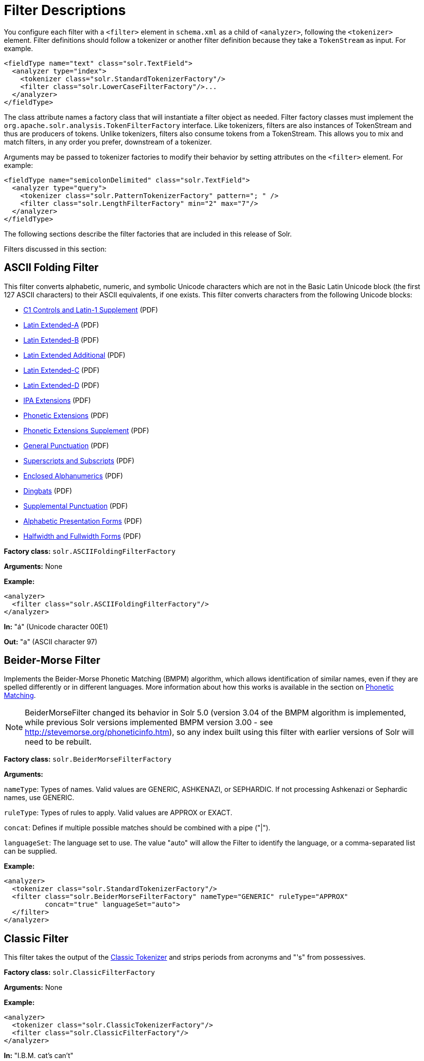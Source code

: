 = Filter Descriptions
:page-description: Detailed information on available content filters.
:page-permalink: Filter-Descriptions.html
:page-toc: true
:page-shortname: filter-descriptions


You configure each filter with a `<filter>` element in `schema.xml` as a child of `<analyzer>`, following the `<tokenizer>` element. Filter definitions should follow a tokenizer or another filter definition because they take a `TokenStream` as input. For example.

[source,xml]
<fieldType name="text" class="solr.TextField">
  <analyzer type="index">
    <tokenizer class="solr.StandardTokenizerFactory"/>
    <filter class="solr.LowerCaseFilterFactory"/>...
  </analyzer>
</fieldType>

The class attribute names a factory class that will instantiate a filter object as needed. Filter factory classes must implement the `org.apache.solr.analysis.TokenFilterFactory` interface. Like tokenizers, filters are also instances of TokenStream and thus are producers of tokens. Unlike tokenizers, filters also consume tokens from a TokenStream. This allows you to mix and match filters, in any order you prefer, downstream of a tokenizer.

Arguments may be passed to tokenizer factories to modify their behavior by setting attributes on the `<filter>` element. For example:

[source,xml]
<fieldType name="semicolonDelimited" class="solr.TextField">
  <analyzer type="query">
    <tokenizer class="solr.PatternTokenizerFactory" pattern="; " />
    <filter class="solr.LengthFilterFactory" min="2" max="7"/>
  </analyzer>
</fieldType>

The following sections describe the filter factories that are included in this release of Solr.

Filters discussed in this section:

toc::[]

== ASCII Folding Filter

This filter converts alphabetic, numeric, and symbolic Unicode characters which are not in the Basic Latin Unicode block (the first 127 ASCII characters) to their ASCII equivalents, if one exists. This filter converts characters from the following Unicode blocks:

* http://www.unicode.org/charts/PDF/U0080.pdf[C1 Controls and Latin-1 Supplement] (PDF)
* http://www.unicode.org/charts/PDF/U0100.pdf[Latin Extended-A] (PDF)
* http://www.unicode.org/charts/PDF/U0180.pdf[Latin Extended-B] (PDF)
* http://www.unicode.org/charts/PDF/U1E00.pdf[Latin Extended Additional] (PDF)
* http://www.unicode.org/charts/PDF/U2C60.pdf[Latin Extended-C] (PDF)
* http://www.unicode.org/charts/PDF/UA720.pdf[Latin Extended-D] (PDF)
* http://www.unicode.org/charts/PDF/U0250.pdf[IPA Extensions] (PDF)
* http://www.unicode.org/charts/PDF/U1D00.pdf[Phonetic Extensions] (PDF)
* http://www.unicode.org/charts/PDF/U1D80.pdf[Phonetic Extensions Supplement] (PDF)
* http://www.unicode.org/charts/PDF/U2000.pdf[General Punctuation] (PDF)
* http://www.unicode.org/charts/PDF/U2070.pdf[Superscripts and Subscripts] (PDF)
* http://www.unicode.org/charts/PDF/U2460.pdf[Enclosed Alphanumerics] (PDF)
* http://www.unicode.org/charts/PDF/U2700.pdf[Dingbats] (PDF)
* http://www.unicode.org/charts/PDF/U2E00.pdf[Supplemental Punctuation] (PDF)
* http://www.unicode.org/charts/PDF/UFB00.pdf[Alphabetic Presentation Forms] (PDF)
* http://www.unicode.org/charts/PDF/UFF00.pdf[Halfwidth and Fullwidth Forms] (PDF)

*Factory class:* `solr.ASCIIFoldingFilterFactory`

*Arguments:* None

*Example:*

[source,xml]
<analyzer>
  <filter class="solr.ASCIIFoldingFilterFactory"/>
</analyzer>

*In:* "á" (Unicode character 00E1)

*Out:* "a" (ASCII character 97)

== Beider-Morse Filter

Implements the Beider-Morse Phonetic Matching (BMPM) algorithm, which allows identification of similar names, even if they are spelled differently or in different languages. More information about how this works is available in the section on <<Phonetic-Matching.adoc,Phonetic Matching>>.

NOTE: BeiderMorseFilter changed its behavior in Solr 5.0 (version 3.04 of the BMPM algorithm is implemented, while previous Solr versions implemented BMPM version 3.00 - see http://stevemorse.org/phoneticinfo.htm), so any index built using this filter with earlier versions of Solr will need to be rebuilt.

*Factory class:* `solr.BeiderMorseFilterFactory`

*Arguments:*

`nameType`: Types of names. Valid values are GENERIC, ASHKENAZI, or SEPHARDIC. If not processing Ashkenazi or Sephardic names, use GENERIC.

`ruleType`: Types of rules to apply. Valid values are APPROX or EXACT.

`concat`: Defines if multiple possible matches should be combined with a pipe ("|").

`languageSet`: The language set to use. The value "auto" will allow the Filter to identify the language, or a comma-separated list can be supplied.

*Example:*

[source,xml]
<analyzer>
  <tokenizer class="solr.StandardTokenizerFactory"/>
  <filter class="solr.BeiderMorseFilterFactory" nameType="GENERIC" ruleType="APPROX"
          concat="true" languageSet="auto">
  </filter>
</analyzer>

== Classic Filter

This filter takes the output of the link:Tokenizers.html#Tokenizers-ClassicTokenizer[Classic Tokenizer] and strips periods from acronyms and "'s" from possessives.

*Factory class:* `solr.ClassicFilterFactory`

*Arguments:* None

*Example:*

[source,xml]
<analyzer>
  <tokenizer class="solr.ClassicTokenizerFactory"/>
  <filter class="solr.ClassicFilterFactory"/>
</analyzer>

*In:* "I.B.M. cat's can't"

*Tokenizer to Filter:* "I.B.M", "cat's", "can't"

*Out:* "IBM", "cat", "can't"

== Common Grams Filter

This filter creates word shingles by combining common tokens such as stop words with regular tokens. This is useful for creating phrase queries containing common words, such as "the cat." Solr normally ignores stop words in queried phrases, so searching for "the cat" would return all matches for the word "cat."

*Factory class:* `solr.CommonGramsFilterFactory`

*Arguments:*

`words`: (a common word file in .txt format) Provide the name of a common word file, such as `stopwords.txt`.

`format`: (optional) If the stopwords list has been formatted for Snowball, you can specify `format="snowball"` so Solr can read the stopwords file.

`ignoreCase`: (boolean) If true, the filter ignores the case of words when comparing them to the common word file. The default is false.

*Example:*

[source,xml]
<analyzer>
  <tokenizer class="solr.StandardTokenizerFactory"/>
  <filter class="solr.CommonGramsFilterFactory" words="stopwords.txt" ignoreCase="true"/>
</analyzer>

*In:* "the Cat"

*Tokenizer to Filter:* "the", "Cat"

*Out:* "the_cat"

== Collation Key Filter

Collation allows sorting of text in a language-sensitive way. It is usually used for sorting, but can also be used with advanced searches. We've covered this in much more detail in the section on link:Language-Analysis.html#LanguageAnalysis-UnicodeCollation[Unicode Collation].

== Daitch-Mokotoff Soundex Filter

Implements the Daitch-Mokotoff Soundex algorithm, which allows identification of similar names, even if they are spelled differently. More information about how this works is available in the section on <<Phonetic-Matching.adoc,Phonetic Matching>>.

*Factory class:* `solr.DaitchMokotoffSoundexFilterFactory`

*Arguments:*

`inject` : (true/false) If true (the default), then new phonetic tokens are added to the stream. Otherwise, tokens are replaced with the phonetic equivalent. Setting this to false will enable phonetic matching, but the exact spelling of the target word may not match.

*Example:*

[source,xml]
<analyzer>
  <tokenizer class="solr.StandardTokenizerFactory"/>
  <filter class="solr.DaitchMokotoffSoundexFilterFactory" inject="true"/>
</analyzer>

== Double Metaphone Filter

This filter creates tokens using the ` DoubleMetaphone ` encoding algorithm from commons-codec. For more information, see the link:Phonetic-Matching.html[Phonetic Matching] section.

*Factory class:* `solr.DoubleMetaphoneFilterFactory`

*Arguments:*

`inject`: (true/false) If true (the default), then new phonetic tokens are added to the stream. Otherwise, tokens are replaced with the phonetic equivalent. Setting this to false will enable phonetic matching, but the exact spelling of the target word may not match.

`maxCodeLength`: (integer) The maximum length of the code to be generated.

*Example:*

Default behavior for inject (true): keep the original token and add phonetic token(s) at the same position.

[source,xml]
<analyzer>
  <tokenizer class="solr.StandardTokenizerFactory"/>
  <filter class="solr.DoubleMetaphoneFilterFactory"/>
</analyzer>

*In:* "four score and Kuczewski"

*Tokenizer to Filter:* "four"(1), "score"(2), "and"(3), "Kuczewski"(4)

*Out:* "four"(1), "FR"(1), "score"(2), "SKR"(2), "and"(3), "ANT"(3), "Kuczewski"(4), "KSSK"(4), "KXFS"(4)

The phonetic tokens have a position increment of 0, which indicates that they are at the same position as the token they were derived from (immediately preceding). Note that "Kuczewski" has two encodings, which are added at the same position.

*Example:*

Discard original token (`inject="false"`).

[source,xml]
<analyzer>
  <tokenizer class="solr.StandardTokenizerFactory"/>
  <filter class="solr.DoubleMetaphoneFilterFactory" inject="false"/>
</analyzer>

*In:* "four score and Kuczewski"

*Tokenizer to Filter:* "four"(1), "score"(2), "and"(3), "Kuczewski"(4)

*Out:* "FR"(1), "SKR"(2), "ANT"(3), "KSSK"(4), "KXFS"(4)

Note that "Kuczewski" has two encodings, which are added at the same position.

== Edge N-Gram Filter

This filter generates edge n-gram tokens of sizes within the given range.

*Factory class:* `solr.EdgeNGramFilterFactory`

*Arguments:*

`minGramSize`: (integer, default 1) The minimum gram size.

`maxGramSize`: (integer, default 1) The maximum gram size.

*Example:*

Default behavior.

[source,xml]
<analyzer>
  <tokenizer class="solr.StandardTokenizerFactory"/>
  <filter class="solr.EdgeNGramFilterFactory"/>
</analyzer>

*In:* "four score and twenty"

*Tokenizer to Filter:* "four", "score", "and", "twenty"

*Out:* "f", "s", "a", "t"

*Example:*

A range of 1 to 4.

[source,xml]
<analyzer>
  <tokenizer class="solr.StandardTokenizerFactory"/>
  <filter class="solr.EdgeNGramFilterFactory" minGramSize="1" maxGramSize="4"/>
</analyzer>

*In:* "four score"

*Tokenizer to Filter:* "four", "score"

*Out:* "f", "fo", "fou", "four", "s", "sc", "sco", "scor"

*Example:*

A range of 4 to 6.

[source,xml]
<analyzer>
  <tokenizer class="solr.StandardTokenizerFactory"/>
  <filter class="solr.EdgeNGramFilterFactory" minGramSize="4" maxGramSize="6"/>
</analyzer>

*In:* "four score and twenty"

*Tokenizer to Filter:* "four", "score", "and", "twenty"

*Out:* "four", "scor", "score", "twen", "twent", "twenty"

== English Minimal Stem Filter

This filter stems plural English words to their singular form.

*Factory class:* `solr.EnglishMinimalStemFilterFactory`

*Arguments:* None

*Example:*

[source,xml]
<analyzer type="index">
  <tokenizer class="solr.StandardTokenizerFactory "/>
  <filter class="solr.EnglishMinimalStemFilterFactory"/>
</analyzer>

*In:* "dogs cats"

*Tokenizer to Filter:* "dogs", "cats"

*Out:* "dog", "cat"

== Hunspell Stem Filter

The http://wiki.apache.org/solr/Hunspell[Hunspell Stem Filter] provides support for several languages. You must provide the dictionary (`.dic`) and rules (`.aff`) files for each language you wish to use with the Hunspell Stem Filter. You can download those language files http://wiki.services.openoffice.org/wiki/Dictionaries[here].

Be aware that your results will vary widely based on the quality of the provided dictionary and rules files. For example, some languages have only a minimal word list with no morphological information. On the other hand, for languages that have no stemmer but do have an extensive dictionary file, the Hunspell stemmer may be a good choice.

*Factory class:* `solr.HunspellStemFilterFactory`

*Arguments:*

`dictionary`: (required) The path of a dictionary file.

`affix`: (required) The path of a rules file. `ignoreCase`: (boolean) controls whether matching is case sensitive or not. The default is false.

`strictAffixParsing`: (boolean) controls whether the affix parsing is strict or not. If true, an error while reading an affix rule causes a ParseException, otherwise is ignored. The default is true.

*Example:*

[source,xml]
<analyzer type="index">
  <tokenizer class="solr.WhitespaceTokenizerFactory"/>
  <filter class="solr.HunspellStemFilterFactory"
    dictionary="en_GB.dic"
    affix="en_GB.aff"
    ignoreCase="true"
    strictAffixParsing="true" />
</analyzer>


*In:* "jump jumping jumped"

*Tokenizer to Filter:* "jump", "jumping", "jumped"

*Out:* "jump", "jump", "jump"

== Hyphenated Words Filter

This filter reconstructs hyphenated words that have been tokenized as two tokens because of a line break or other intervening whitespace in the field test. If a token ends with a hyphen, it is joined with the following token and the hyphen is discarded. Note that for this filter to work properly, the upstream tokenizer must not remove trailing hyphen characters. This filter is generally only useful at index time.

*Factory class:* `solr.HyphenatedWordsFilterFactory`

*Arguments:* None

*Example:*

[source,xml]
<analyzer type="index">
  <tokenizer class="solr.WhitespaceTokenizerFactory"/>
  <filter class="solr.HyphenatedWordsFilterFactory"/>
</analyzer>

*In:* "A hyphen- ated word"

*Tokenizer to Filter:* "A", "hyphen-", "ated", "word"

*Out:* "A", "hyphenated", "word"

== ICU Folding Filter

This filter is a custom Unicode normalization form that applies the foldings specified in http://www.unicode.org/reports/tr30/tr30-4.html[Unicode Technical Report 30] in addition to the `NFKC_Casefold` normalization form as described in link:#FilterDescriptions-ICUNormalizer2Filter[ICU Normalizer 2 Filter]. This filter is a better substitute for the combined behavior of the link:#FilterDescriptions-ASCIIFoldingFilter[ASCII Folding Filter], link:#FilterDescriptions-LowerCaseFilter[Lower Case Filter], and link:#FilterDescriptions-ICUNormalizer2Filter[ICU Normalizer 2 Filter].

To use this filter, see `solr/contrib/analysis-extras/README.txt` for instructions on which jars you need to add to your `solr_home/lib`.

*Factory class:* `solr.ICUFoldingFilterFactory`

*Arguments:* None

*Example:*

[source,xml]
<analyzer>
  <tokenizer class="solr.StandardTokenizerFactory"/>
  <filter class="solr.ICUFoldingFilterFactory"/>
</analyzer>

For detailed information on this normalization form, see http://www.unicode.org/reports/tr30/tr30-4.html.

== ICU Normalizer 2 Filter

This filter factory normalizes text according to one of five Unicode Normalization Forms as described in http://unicode.org/reports/tr15/[Unicode Standard Annex #15]:

* NFC: (name="nfc" mode="compose") Normalization Form C, canonical decomposition
* NFD: (name="nfc" mode="decompose") Normalization Form D, canonical decomposition, followed by canonical composition
* NFKC: (name="nfkc" mode="compose") Normalization Form KC, compatibility decomposition
* NFKD: (name="nfkc" mode="decompose") Normalization Form KD, compatibility decomposition, followed by canonical composition
* NFKC_Casefold: (name="nfkc_cf" mode="compose") Normalization Form KC, with additional Unicode case folding. Using the ICU Normalizer 2 Filter is a better-performing substitution for the link:#FilterDescriptions-LowerCaseFilter[Lower Case Filter] and NFKC normalization.

*Factory class:* `solr.ICUNormalizer2FilterFactory`

*Arguments:*

`name`: (string) The name of the normalization form; `nfc`, `nfd`, `nfkc`, `nfkd`, `nfkc_cf`

`mode`: (string) The mode of Unicode character composition and decomposition; `compose` or `decompose`

*Example:*

[source,xml]
<analyzer>
  <tokenizer class="solr.StandardTokenizerFactory"/>
  <filter class="solr.ICUNormalizer2FilterFactory" name="nkc_cf" mode="compose"/>
</analyzer>

For detailed information about these Unicode Normalization Forms, see http://unicode.org/reports/tr15/.

To use this filter, see `solr/contrib/analysis-extras/README.txt` for instructions on which jars you need to add to your `solr_home/lib`.

== ICU Transform Filter

This filter applies http://userguide.icu-project.org/transforms/general[ICU Tranforms] to text. This filter supports only ICU System Transforms. Custom rule sets are not supported.

*Factory class:* `solr.ICUTransformFilterFactory`

*Arguments:*

`id`: (string) The identifier for the ICU System Transform you wish to apply with this filter. For a full list of ICU System Transforms, see http://demo.icu-project.org/icu-bin/translit?TEMPLATE_FILE=data/translit_rule_main.html.

*Example:*

[source,xml]
<analyzer>
  <tokenizer class="solr.StandardTokenizerFactory"/>
  <filter class="solr.ICUTransformFilterFactory" id="Traditional-Simplified"/>
</analyzer>

For detailed information about ICU Transforms, see http://userguide.icu-project.org/transforms/general.

To use this filter, see `solr/contrib/analysis-extras/README.txt` for instructions on which jars you need to add to your `solr_home/lib`.

== Keep Words Filter

This filter discards all tokens except those that are listed in the given word list. This is the inverse of the Stop Words Filter. This filter can be useful for building specialized indices for a constrained set of terms.

*Factory class:* `solr.KeepWordFilterFactory`

*Arguments:*

`words`: (required) Path of a text file containing the list of keep words, one per line. Blank lines and lines that begin with "#" are ignored. This may be an absolute path, or a simple filename in the Solr config directory.

`ignoreCase`: (true/false) If *true* then comparisons are done case-insensitively. If this argument is true, then the words file is assumed to contain only lowercase words. The default is **false**.

`enablePositionIncrements`: if `luceneMatchVersion` is `4.3` or earlier and `enablePositionIncrements="false"`, no position holes will be left by this filter when it removes tokens. *This argument is invalid if `luceneMatchVersion` is `5.0` or later.*

*Example:*

Where `keepwords.txt` contains:

`happy`

`funny`

`silly`

[source,xml]
<analyzer>
  <tokenizer class="solr.StandardTokenizerFactory"/>
  <filter class="solr.KeepWordFilterFactory" words="keepwords.txt"/>
</analyzer>

*In:* "Happy, sad or funny"

*Tokenizer to Filter:* "Happy", "sad", "or", "funny"

*Out:* "funny"

*Example:*

Same `keepwords.txt`, case insensitive:

[source,xml]
<analyzer>
  <tokenizer class="solr.StandardTokenizerFactory"/>
  <filter class="solr.KeepWordFilterFactory" words="keepwords.txt" ignoreCase="true"/>
</analyzer>

*In:* "Happy, sad or funny"

*Tokenizer to Filter:* "Happy", "sad", "or", "funny"

*Out:* "Happy", "funny"

*Example:*

Using LowerCaseFilterFactory before filtering for keep words, no `ignoreCase` flag.

[source,xml]
<analyzer>
  <tokenizer class="solr.StandardTokenizerFactory"/>
  <filter class="solr.LowerCaseFilterFactory"/>
  <filter class="solr.KeepWordFilterFactory" words="keepwords.txt"/>
</analyzer>

*In:* "Happy, sad or funny"

*Tokenizer to Filter:* "Happy", "sad", "or", "funny"

*Filter to Filter:* "happy", "sad", "or", "funny"

*Out:* "happy", "funny"

== KStem Filter

KStem is an alternative to the Porter Stem Filter for developers looking for a less aggressive stemmer. KStem was written by Bob Krovetz, ported to Lucene by Sergio Guzman-Lara (UMASS Amherst). This stemmer is only appropriate for English language text.

*Factory class:* `solr.KStemFilterFactory`

*Arguments:* None

*Example:*

[source,xml]
<analyzer type="index">
  <tokenizer class="solr.StandardTokenizerFactory "/>
  <filter class="solr.KStemFilterFactory"/>
</analyzer>

*In:* "jump jumping jumped"

*Tokenizer to Filter:* "jump", "jumping", "jumped"

*Out:* "jump", "jump", "jump"

== Length Filter

This filter passes tokens whose length falls within the min/max limit specified. All other tokens are discarded.

*Factory class:* `solr.LengthFilterFactory`

*Arguments:*

`min`: (integer, required) Minimum token length. Tokens shorter than this are discarded.

`max`: (integer, required, must be >= min) Maximum token length. Tokens longer than this are discarded.

`enablePositionIncrements`: if `luceneMatchVersion` is `4.3` or earlier and `enablePositionIncrements="false"`, no position holes will be left by this filter when it removes tokens. *This argument is invalid if `luceneMatchVersion` is `5.0` or later.*

*Example:*

[source,xml]
<analyzer>
  <tokenizer class="solr.StandardTokenizerFactory"/>
  <filter class="solr.LengthFilterFactory" min="3" max="7"/>
</analyzer>

*In:* "turn right at Albuquerque"

*Tokenizer to Filter:* "turn", "right", "at", "Albuquerque"

*Out:* "turn", "right"

== Lower Case Filter

Converts any uppercase letters in a token to the equivalent lowercase token. All other characters are left unchanged.

*Factory class:* `solr.LowerCaseFilterFactory`

*Arguments:* None

*Example:*

[source,xml]
<analyzer>
  <tokenizer class="solr.StandardTokenizerFactory"/>
  <filter class="solr.LowerCaseFilterFactory"/>
</analyzer>

*In:* "Down With CamelCase"

*Tokenizer to Filter:* "Down", "With", "CamelCase"

*Out:* "down", "with", "camelcase"

== Managed Stop Filter

This is specialized version of the link:#FilterDescriptions-StopFilter[Stop Words Filter Factory] that uses a set of stop words that are link:Managed-Resources.html[managed from a REST API.]

*Arguments:*

`managed`: The name that should be used for this set of stop words in the managed REST API.

*Example:*

With this configuration the set of words is named "english" and can be managed via `/solr/collection_name/schema/analysis/stopwords/english`

[source,xml]
<analyzer>
  <tokenizer class="solr.StandardTokenizerFactory"/>
  <filter class="solr.ManagedStopFilterFactory" managed="english"/>
</analyzer>

See <<_stop-filter,Stop Filter>> for example input/output.

== Managed Synonym Filter

This is specialized version of the <<_synonym-filter,Synonym Filter Factory>> that uses a mapping on synonyms that is <<Managed-Resources.adoc,managed from a REST API>>.

*Arguments:*

`managed`: The name that should be used for this mapping on synonyms in the managed REST API.

*Example:*

With this configuration the set of mappings is named "english" and can be managed via `/solr/collection_name/schema/analysis/synonyms/english`

[source,xml]
<analyzer>
  <tokenizer class="solr.StandardTokenizerFactory"/>
  <filter class="solr.ManagedSynonymFilterFactory" managed="english"/>
</analyzer>

See <<_synonym-filter,Synonym Filter>> for example input/output.

== N-Gram Filter

Generates n-gram tokens of sizes in the given range. Note that tokens are ordered by position and then by gram size.

*Factory class:* `solr.NGramFilterFactory`

*Arguments:*

`minGramSize`: (integer, default 1) The minimum gram size.

`maxGramSize`: (integer, default 2) The maximum gram size.

*Example:*

Default behavior.

[source,xml]
<analyzer>
  <tokenizer class="solr.StandardTokenizerFactory"/>
  <filter class="solr.NGramFilterFactory"/>
</analyzer>

*In:* "four score"

*Tokenizer to Filter:* "four", "score"

*Out:* "f", "o", "u", "r", "fo", "ou", "ur", "s", "c", "o", "r", "e", "sc", "co", "or", "re"

*Example:*

A range of 1 to 4.

[source,xml]
<analyzer>
  <tokenizer class="solr.StandardTokenizerFactory"/>
  <filter class="solr.NGramFilterFactory" minGramSize="1" maxGramSize="4"/>
</analyzer>

*In:* "four score"

*Tokenizer to Filter:* "four", "score"

*Out:* "f", "fo", "fou", "four", "s", "sc", "sco", "scor"

*Example:*

A range of 3 to 5.

[source,xml]
<analyzer>
  <tokenizer class="solr.StandardTokenizerFactory"/>
  <filter class="solr.NGramFilterFactory" minGramSize="3" maxGramSize="5"/>
</analyzer>

*In:* "four score"

*Tokenizer to Filter:* "four", "score"

*Out:* "fou", "four", "our", "sco", "scor", "score", "cor", "core", "ore"

== Numeric Payload Token Filter

This filter adds a numeric floating point payload value to tokens that match a given type. Refer to the Javadoc for the `org.apache.lucene.analysis.Token` class for more information about token types and payloads.

*Factory class:* `solr.NumericPayloadTokenFilterFactory`

*Arguments:*

`payload`: (required) A floating point value that will be added to all matching tokens.

`typeMatch`: (required) A token type name string. Tokens with a matching type name will have their payload set to the above floating point value.

*Example:*

[source,xml]
<analyzer>
  <tokenizer class="solr.WhitespaceTokenizerFactory"/>
  <filter class="solr.NumericPayloadTokenFilterFactory" payload="0.75" typeMatch="word"/>
</analyzer>

*In:* "bing bang boom"

*Tokenizer to Filter:* "bing", "bang", "boom"

*Out:* "bing"[0.75], "bang"[0.75], "boom"[0.75]

== Pattern Replace Filter

This filter applies a regular expression to each token and, for those that match, substitutes the given replacement string in place of the matched pattern. Tokens which do not match are passed though unchanged.

*Factory class:* `solr.PatternReplaceFilterFactory`

*Arguments:*

`pattern`: (required) The regular expression to test against each token, as per `java.util.regex.Pattern`.

`replacement`: (required) A string to substitute in place of the matched pattern. This string may contain references to capture groups in the regex pattern. See the Javadoc for `java.util.regex.Matcher`.

`replace`: ("all" or "first", default "all") Indicates whether all occurrences of the pattern in the token should be replaced, or only the first.

*Example:*

Simple string replace:

[source,xml]
<analyzer>
  <tokenizer class="solr.StandardTokenizerFactory"/>
  <filter class="solr.PatternReplaceFilterFactory" pattern="cat" replacement="dog"/>
</analyzer>

*In:* "cat concatenate catycat"

*Tokenizer to Filter:* "cat", "concatenate", "catycat"

*Out:* "dog", "condogenate", "dogydog"

*Example:*

String replacement, first occurrence only:

[source,xml]
<analyzer>
  <tokenizer class="solr.StandardTokenizerFactory"/>
  <filter class="solr.PatternReplaceFilterFactory" pattern="cat" replacement="dog" replace="first"/>
</analyzer>

*In:* "cat concatenate catycat"

*Tokenizer to Filter:* "cat", "concatenate", "catycat"

*Out:* "dog", "condogenate", "dogycat"

*Example:*

More complex pattern with capture group reference in the replacement. Tokens that start with non-numeric characters and end with digits will have an underscore inserted before the numbers. Otherwise the token is passed through.

[source,xml]
<analyzer>
  <tokenizer class="solr.StandardTokenizerFactory"/>
  <filter class="solr.PatternReplaceFilterFactory" pattern="(\D+)(\d+)$" replacement="$1_$2"/>
</analyzer>

*In:* "cat foo1234 9987 blah1234foo"

*Tokenizer to Filter:* "cat", "foo1234", "9987", "blah1234foo"

*Out:* "cat", "foo_1234", "9987", "blah1234foo"

== Phonetic Filter

This filter creates tokens using one of the phonetic encoding algorithms in the `org.apache.commons.codec.language` package. For more information, see the section on https://cwiki.apache.org/confluence/display/solr/Phonetic+Matching[Phonetic Matching].

*Factory class:* `solr.PhoneticFilterFactory`

*Arguments:*

`encoder`: (required) The name of the encoder to use. The encoder name must be one of the following (case insensitive): http://commons.apache.org/codec/apidocs/org/apache/commons/codec/language/DoubleMetaphone.html[DoubleMetaphone], http://commons.apache.org/codec/apidocs/org/apache/commons/codec/language/Metaphone.html[Metaphone], http://commons.apache.org/codec/apidocs/org/apache/commons/codec/language/Soundex.html[Soundex], http://commons.apache.org/codec/apidocs/org/apache/commons/codec/language/RefinedSoundex.html[RefinedSoundex], http://commons.apache.org/codec/apidocs/org/apache/commons/codec/language/Caverphone.html[Caverphone (v2.0)], http://commons.apache.org/codec/apidocs/org/apache/commons/codec/language/ColognePhonetic.html[ColognePhonetic], or http://commons.apache.org/proper/commons-codec/apidocs/org/apache/commons/codec/language/Nysiis.html[Nysiis].

`inject`: (true/false) If true (the default), then new phonetic tokens are added to the stream. Otherwise, tokens are replaced with the phonetic equivalent. Setting this to false will enable phonetic matching, but the exact spelling of the target word may not match.

`maxCodeLength`: (integer) The maximum length of the code to be generated by the Metaphone or Double Metaphone encoders.

*Example:*

Default behavior for DoubleMetaphone encoding.

[source,xml]
<analyzer>
  <tokenizer class="solr.StandardTokenizerFactory"/>
  <filter class="solr.PhoneticFilterFactory" encoder="DoubleMetaphone"/>
</analyzer>

*In:* "four score and twenty"

*Tokenizer to Filter:* "four"(1), "score"(2), "and"(3), "twenty"(4)

*Out:* "four"(1), "FR"(1), "score"(2), "SKR"(2), "and"(3), "ANT"(3), "twenty"(4), "TNT"(4)

The phonetic tokens have a position increment of 0, which indicates that they are at the same position as the token they were derived from (immediately preceding).

*Example:*

Discard original token.

[source,xml]
<analyzer>
  <tokenizer class="solr.StandardTokenizerFactory"/>
  <filter class="solr.PhoneticFilterFactory" encoder="DoubleMetaphone" inject="false"/>
</analyzer>

*In:* "four score and twenty"

*Tokenizer to Filter:* "four"(1), "score"(2), "and"(3), "twenty"(4)

*Out:* "FR"(1), "SKR"(2), "ANT"(3), "TWNT"(4)

*Example:*

Default Soundex encoder.

[source,xml]
<analyzer>
  <tokenizer class="solr.StandardTokenizerFactory"/>
  <filter class="solr.PhoneticFilterFactory" encoder="Soundex"/>
</analyzer>

*In:* "four score and twenty"

*Tokenizer to Filter:* "four"(1), "score"(2), "and"(3), "twenty"(4)

*Out:* "four"(1), "F600"(1), "score"(2), "S600"(2), "and"(3), "A530"(3), "twenty"(4), "T530"(4)

== Porter Stem Filter

This filter applies the Porter Stemming Algorithm for English. The results are similar to using the Snowball Porter Stemmer with the `language="English"` argument. But this stemmer is coded directly in Java and is not based on Snowball. It does not accept a list of protected words and is only appropriate for English language text. However, it has been benchmarked as http://markmail.org/thread/d2c443z63z37rwf6[four times faster] than the English Snowball stemmer, so can provide a performance enhancement.

*Factory class:* `solr.PorterStemFilterFactory`

*Arguments:* None

*Example:*

[source,xml]
<analyzer type="index">
  <tokenizer class="solr.StandardTokenizerFactory "/>
  <filter class="solr.PorterStemFilterFactory"/>
</analyzer>

*In:* "jump jumping jumped"

*Tokenizer to Filter:* "jump", "jumping", "jumped"

*Out:* "jump", "jump", "jump"

== Remove Duplicates Token Filter

The filter removes duplicate tokens in the stream. Tokens are considered to be duplicates if they have the same text and position values.

*Factory class:* `solr.RemoveDuplicatesTokenFilterFactory`

*Arguments:* None

*Example:*

One example of where `RemoveDuplicatesTokenFilterFactory` is in situations where a synonym file is being used in conjuntion with a stemmer causes some synonyms to be reduced to the same stem. Consider the following entry from a `synonyms.txt` file:

[source]
Television, Televisions, TV, TVs


When used in the following configuration:

[source,xml]
<analyzer>
  <tokenizer class="solr.StandardTokenizerFactory"/>
  <filter class="solr.SynonymFilterFactory" synonyms="synonyms.txt"/>
  <filter class="solr.EnglishMinimalStemFilterFactory"/>
  <filter class="solr.RemoveDuplicatesTokenFilterFactory"/>
</analyzer>

*In:* "Watch TV"

*Tokenizer to Synonym Filter:* "Watch"(1) "TV"(2)

*Synonym Filter to Stem Filter:* "Watch"(1) "Television"(2) "Televisions"(2) "TV"(2) "TVs"(2)

*Stem Filter to Remove Dups Filter:* "Watch"(1) "Television"(2) "Television"(2) "TV"(2) "TV"(2)

*Out:* "Watch"(1) "Television"(2) "TV"(2)

== Reversed Wildcard Filter

This filter reverses tokens to provide faster leading wildcard and prefix queries. Tokens without wildcards are not reversed.

*Factory class:* `solr.ReversedWildcardFilterFactory`

*Arguments:*

`withOriginal` (boolean) If true, the filter produces both original and reversed tokens at the same positions. If false, produces only reversed tokens.

`maxPosAsterisk` (integer, default = 2) The maximum position of the asterisk wildcard ('*') that triggers the reversal of the query term. Terms with asterisks at positions above this value are not reversed.

`maxPosQuestion` (integer, default = 1) The maximum position of the question mark wildcard ('?') that triggers the reversal of query term. To reverse only pure suffix queries (queries with a single leading asterisk), set this to 0 and `maxPosAsterisk` to 1.

`maxFractionAsterisk` (float, default = 0.0) An additional parameter that triggers the reversal if asterisk ('*') position is less than this fraction of the query token length.

`minTrailing` (integer, default = 2) The minimum number of trailing characters in a query token after the last wildcard character. For good performance this should be set to a value larger than 1.

*Example:*

[source,xml]
<analyzer type="index">
  <tokenizer class="solr.WhitespaceTokenizerFactory"/>
  <filter class="solr.ReversedWildcardFilterFactory" withOriginal="true"
    maxPosAsterisk="2" maxPosQuestion="1" minTrailing="2" maxFractionAsterisk="0"/>
</analyzer>

*In:* "*foo *bar"

*Tokenizer to Filter:* "*foo", "*bar"

*Out:* "oof*", "rab*"

== Shingle Filter

This filter constructs shingles, which are token n-grams, from the token stream. It combines runs of tokens into a single token.

*Factory class:* `solr.ShingleFilterFactory`

*Arguments:*

`minShingleSize`: (integer, default 2) The minimum number of tokens per shingle.

`maxShingleSize`: (integer, must be >= 2, default 2) The maximum number of tokens per shingle.

`outputUnigrams`: (true/false) If true (the default), then each individual token is also included at its original position.

`outputUnigramsIfNoShingles`: (true/false) If false (the default), then individual tokens will be output if no shingles are possible.

`tokenSeparator`: (string, default is " ") The default string to use when joining adjacent tokens to form a shingle.

*Example:*

Default behavior.

[source,xml]
<analyzer>
  <tokenizer class="solr.StandardTokenizerFactory"/>
  <filter class="solr.ShingleFilterFactory"/>
</analyzer>

*In:* "To be, or what?"

*Tokenizer to Filter:* "To"(1), "be"(2), "or"(3), "what"(4)

*Out:* "To"(1), "To be"(1), "be"(2), "be or"(2), "or"(3), "or what"(3), "what"(4)

*Example:*

A shingle size of four, do not include original token.

[source,xml]
<analyzer>
  <tokenizer class="solr.StandardTokenizerFactory"/>
  <filter class="solr.ShingleFilterFactory" maxShingleSize="4" outputUnigrams="false"/>
</analyzer>

*In:* "To be, or not to be."

*Tokenizer to Filter:* "To"(1), "be"(2), "or"(3), "not"(4), "to"(5), "be"(6)

*Out:* "To be"(1), "To be or"(1), "To be or not"(1), "be or"(2), "be or not"(2), "be or not to"(2), "or not"(3), "or not to"(3), "or not to be"(3), "not to"(4), "not to be"(4), "to be"(5)

== Snowball Porter Stemmer Filter

This filter factory instantiates a language-specific stemmer generated by Snowball. Snowball is a software package that generates pattern-based word stemmers. This type of stemmer is not as accurate as a table-based stemmer, but is faster and less complex. Table-driven stemmers are labor intensive to create and maintain and so are typically commercial products.

Solr contains Snowball stemmers for Armenian, Basque, Catalan, Danish, Dutch, English, Finnish, French, German, Hungarian, Italian, Norwegian, Portuguese, Romanian, Russian, Spanish, Swedish and Turkish. For more information on Snowball, visit http://snowball.tartarus.org/.

`StopFilterFactory`, `CommonGramsFilterFactory`, and `CommonGramsQueryFilterFactory` can optionally read stopwords in Snowball format (specify `format="snowball"` in the configuration of those FilterFactories).

*Factory class:* `solr.SnowballPorterFilterFactory`

*Arguments:*

`language`: (default "English") The name of a language, used to select the appropriate Porter stemmer to use. Case is significant. This string is used to select a package name in the "org.tartarus.snowball.ext" class hierarchy.

`protected`: Path of a text file containing a list of protected words, one per line. Protected words will not be stemmed. Blank lines and lines that begin with "#" are ignored. This may be an absolute path, or a simple file name in the Solr config directory.

*Example:*

Default behavior:

[source,xml]
<analyzer>
  <tokenizer class="solr.StandardTokenizerFactory"/>
  <filter class="solr.SnowballPorterFilterFactory"/>
</analyzer>

*In:* "flip flipped flipping"

*Tokenizer to Filter:* "flip", "flipped", "flipping"

*Out:* "flip", "flip", "flip"

*Example:*

French stemmer, English words:

[source,xml]
<analyzer>
  <tokenizer class="solr.StandardTokenizerFactory"/>
  <filter class="solr.SnowballPorterFilterFactory" language="French"/>
</analyzer>

*In:* "flip flipped flipping"

*Tokenizer to Filter:* "flip", "flipped", "flipping"

*Out:* "flip", "flipped", "flipping"

*Example:*

Spanish stemmer, Spanish words:

[source,xml]
<analyzer>
  <tokenizer class="solr.StandardTokenizerFactory"/>
  <filter class="solr.SnowballPorterFilterFactory" language="Spanish"/>
</analyzer>

*In:* "cante canta"

*Tokenizer to Filter:* "cante", "canta"

*Out:* "cant", "cant"

== Standard Filter

This filter removes dots from acronyms and the substring "'s" from the end of tokens. This filter depends on the tokens being tagged with the appropriate term-type to recognize acronyms and words with apostrophes.

*Factory class:* `solr.StandardFilterFactory`

*Arguments:* None

Note:

This filter is no longer operational in Solr when the `luceneMatchVersion` (in `solrconfig.xml`) is higher than "3.1".

== Stop Filter

This filter discards, or _stops_ analysis of, tokens that are on the given stop words list. A standard stop words list is included in the Solr config directory, named `stopwords.txt`, which is appropriate for typical English language text.

*Factory class:* `solr.StopFilterFactory`

*Arguments:*

`words`: (optional) The path to a file that contains a list of stop words, one per line. Blank lines and lines that begin with "#" are ignored. This may be an absolute path, or path relative to the Solr config directory.

`format`: (optional) If the stopwords list has been formatted for Snowball, you can specify `format="snowball"` so Solr can read the stopwords file.

`ignoreCase`: (true/false, default false) Ignore case when testing for stop words. If true, the stop list should contain lowercase words.

`enablePositionIncrements`: if `luceneMatchVersion` is `4.4` or earlier and `enablePositionIncrements="false"`, no position holes will be left by this filter when it removes tokens. *This argument is invalid if `luceneMatchVersion` is `5.0` or later.*

*Example:*

Case-sensitive matching, capitalized words not stopped. Token positions skip stopped words.

[source,xml]
<analyzer>
  <tokenizer class="solr.StandardTokenizerFactory"/>
  <filter class="solr.StopFilterFactory" words="stopwords.txt"/>
</analyzer>

*In:* "To be or what?"

*Tokenizer to Filter:* "To"(1), "be"(2), "or"(3), "what"(4)

*Out:* "To"(1), "what"(4)

*Example:*

[source,xml]
<analyzer>
  <tokenizer class="solr.StandardTokenizerFactory"/>
  <filter class="solr.StopFilterFactory" words="stopwords.txt" ignoreCase="true"/>
</analyzer>

*In:* "To be or what?"

*Tokenizer to Filter:* "To"(1), "be"(2), "or"(3), "what"(4)

*Out:* "what"(4)

== Suggest Stop Filter

Like <<_stop-filter,Stop Filter>>, this filter discards, or _stops_ analysis of, tokens that are on the given stop words list. Suggest Stop Filter differs from Stop Filter in that it will not remove the last token unless it is followed by a token separator. For example, a query "`find the`" would preserve the '`the`' since it was not followed by a space, punctuation etc., and mark it as a `KEYWORD` so that following filters will not change or remove it. By contrast, a query like "`find the popsicle`" would remove "`the`" as a stopword, since it's followed by a space. When using one of the analyzing suggesters, you would normally use the ordinary `StopFilterFactory` in your index analyzer and then SuggestStopFilter in your query analyzer.

*Factory class:* `solr.SuggestStopFilterFactory`

*Arguments:*

`words`: (optional; default: ` StopAnalyzer#ENGLISH_STOP_WORDS_SET `) The name of a stopwords file to parse.

`format`: (optional; default: `wordset`) Defines how the words file will be parsed. If `words` is not specified, then `format` must not be specified. The valid values for the format option are:

* `wordset`: This is the default format, which supports one word per line (including any intra-word whitespace) and allows whole line comments begining with the "`#`" character. Blank lines are ignored.
* `snowball`: This format allows for multiple words specified on each line, and trailing comments may be specified using the vertical line ("`|`"). Blank lines are ignored.

`ignoreCase`: (optional; default: `false`) If `true`, matching is case-insensitive.

*Example:*

[source,xml]
<analyzer type="query">
  <tokenizer class="solr.WhitespaceTokenizerFactory"/>
  <filter class="solr.LowerCaseFilterFactory"/>
  <filter class="solr.SuggestStopFilterFactory" ignoreCase="true"
          words="stopwords.txt" format="wordset"/>
</analyzer>

*In:* "The The"

*Tokenizer to Filter:* "the"(1), "the"(2)

*Out:* "the"(2)

== Synonym Filter

This filter does synonym mapping. Each token is looked up in the list of synonyms and if a match is found, then the synonym is emitted in place of the token. The position value of the new tokens are set such they all occur at the same position as the original token.

*Factory class:* `solr.SynonymFilterFactory`

*Arguments:*

`synonyms`: (required) The path of a file that contains a list of synonyms, one per line. In the (default) `solr` format - see the `format` argument below for alternatives - blank lines and lines that begin with "`#`" are ignored. This may be an absolute path, or path relative to the Solr config directory. There are two ways to specify synonym mappings:

* A comma-separated list of words. If the token matches any of the words, then all the words in the list are substituted, which will include the original token.

* Two comma-separated lists of words with the symbol "=>" between them. If the token matches any word on the left, then the list on the right is substituted. The original token will not be included unless it is also in the list on the right.

`ignoreCase`: (optional; default: `false`) If `true`, synonyms will be matched case-insensitively.

`expand`: (optional; default: `true`) If `true`, a synonym will be expanded to all equivalent synonyms. If `false`, all equivalent synonyms will be reduced to the first in the list.

`format`: (optional; default: `solr`) Controls how the synonyms will be parsed. The short names `solr` (for ` SolrSynonymParser)` and `wordnet` (for ` WordnetSynonymParser `) are supported, or you may alternatively supply the name of your own ` SynonymMap.Builder ` subclass.

`tokenizerFactory`: (optional; default: `WhitespaceTokenizerFactory`) The name of the tokenizer factory to use when parsing the synonyms file. Arguments with the name prefix "`tokenizerFactory."` will be supplied as init params to the specified tokenizer factory. Any arguments not consumed by the synonym filter factory, including those without the "`tokenizerFactory.`" prefix, will also be supplied as init params to the tokenizer factory. If `tokenizerFactory` is specified, then `analyzer` may not be, and vice versa.

`analyzer`: (optional; default: `WhitespaceTokenizerFactory`) The name of the analyzer class to use when parsing the synonyms file. If `analyzer` is specified, then `tokenizerFactory` may not be, and vice versa.

For the following examples, assume a synonyms file named `mysynonyms.txt`:

[source]
couch,sofa,divan
teh => the
huge,ginormous,humungous => large
small => tiny,teeny,weeny

*Example:*

[source,xml]
<analyzer>
  <tokenizer class="solr.StandardTokenizerFactory"/>
  <filter class="solr.SynonymFilterFactory" synonyms="mysynonyms.txt"/>
</analyzer>

*In:* "teh small couch"

*Tokenizer to Filter:* "teh"(1), "small"(2), "couch"(3)

*Out:* "the"(1), "tiny"(2), "teeny"(2), "weeny"(2), "couch"(3), "sofa"(3), "divan"(3)

*Example:*

[source,xml]
<analyzer>
  <tokenizer class="solr.StandardTokenizerFactory "/>
  <filter class="solr.SynonymFilterFactory" synonyms="mysynonyms.txt"/>
</analyzer>

*In:* "teh ginormous, humungous sofa"

*Tokenizer to Filter:* "teh"(1), "ginormous"(2), "humungous"(3), "sofa"(4)

*Out:* "the"(1), "large"(2), "large"(3), "couch"(4), "sofa"(4), "divan"(4)

== Token Offset Payload Filter

This filter adds the numeric character offsets of the token as a payload value for that token.

*Factory class:* `solr.TokenOffsetPayloadTokenFilterFactory`

*Arguments:* None

*Example:*

[source,xml]
<analyzer>
  <tokenizer class="solr.WhitespaceTokenizerFactory"/>
  <filter class="solr.TokenOffsetPayloadTokenFilterFactory"/>
</analyzer>

*In:* "bing bang boom"

*Tokenizer to Filter:* "bing", "bang", "boom"

*Out:* "bing"[0,4], "bang"[5,9], "boom"[10,14]

== Trim Filter

This filter trims leading and/or trailing whitespace from tokens. Most tokenizers break tokens at whitespace, so this filter is most often used for special situations.

*Factory class:* `solr.TrimFilterFactory`

*Arguments:*

`updateOffsets`: if `luceneMatchVersion` is `4.3` or earlier and `updateOffsets="true"`, trimmed tokens' start and end offsets will be updated to those of the first and last characters (plus one) remaining in the token. *This argument is invalid if `luceneMatchVersion` is `5.0` or later.*

*Example:*

The PatternTokenizerFactory configuration used here splits the input on simple commas, it does not remove whitespace.

[source,xml]
<analyzer>
  <tokenizer class="solr.PatternTokenizerFactory" pattern=","/>
  <filter class="solr.TrimFilterFactory"/>
</analyzer>

*In:* "one, two , three ,four "

*Tokenizer to Filter:* "one", " two ", " three ", "four "

*Out:* "one", "two", "three", "four"

== Type As Payload Filter

This filter adds the token's type, as an encoded byte sequence, as its payload.

*Factory class:* `solr.TypeAsPayloadTokenFilterFactory`

*Arguments:* None

*Example:*

[source,xml]
<analyzer>
  <tokenizer class="solr.WhitespaceTokenizerFactory"/>
  <filter class="solr.TypeAsPayloadTokenFilterFactory"/>
</analyzer>

*In:* "Pay Bob's I.O.U."

*Tokenizer to Filter:* "Pay", "Bob's", "I.O.U."

*Out:* "Pay"[<ALPHANUM>], "Bob's"[<APOSTROPHE>], "I.O.U."[<ACRONYM>]

== Type Token Filter

This filter blacklists or whitelists a specified list of token types, assuming the tokens have type metadata associated with them. For example, the <<Tokenizers.adoc#_UAX29-URL-Email-Tokenizer,UAX29 URL Email Tokenizer>> emits "<URL>" and "<EMAIL>" typed tokens, as well as other types. This filter would allow you to pull out only e-mail addresses from text as tokens, if you wish.

*Factory class:* `solr.TypeTokenFilterFactory`

*Arguments:*

`types`: Defines the location of a file of types to filter.

`useWhitelist`: If **true**, the file defined in `types` should be used as include list. If **false**, or undefined, the file defined in `types` is used as a blacklist.

`enablePositionIncrements`: if `luceneMatchVersion` is `4.3` or earlier and `enablePositionIncrements="false"`, no position holes will be left by this filter when it removes tokens. *This argument is invalid if `luceneMatchVersion` is `5.0` or later.*

*Example:*

[source,xml]
<analyzer>
  <filter class="solr.TypeTokenFilterFactory" types="stoptypes.txt" useWhitelist="true"/>
</analyzer>

== Word Delimiter Filter

This filter splits tokens at word delimiters. The rules for determining delimiters are determined as follows:

* A change in case within a word: "CamelCase" *->* "Camel", "Case". This can be disabled by setting `splitOnCaseChange="0"`.

* A transition from alpha to numeric characters or vice versa: "Gonzo5000" *->* "Gonzo", "5000" "4500XL" *->* "4500", "XL". This can be disabled by setting `splitOnNumerics="0"`.

* Non-alphanumeric characters (discarded): "hot-spot" *->* "hot", "spot"

* A trailing "'s" is removed: "O'Reilly's" *->* "O", "Reilly"

* Any leading or trailing delimiters are discarded: "--hot-spot--" *->* "hot", "spot"

*Factory class:* `solr.WordDelimiterFilterFactory`

*Arguments:*

`generateWordParts`: (integer, default 1) If non-zero, splits words at delimiters. For example:"CamelCase", "hot-spot" *->* "Camel", "Case", "hot", "spot"

`generateNumberParts`: (integer, default 1) If non-zero, splits numeric strings at delimiters:"1947-32" **->**"1947", "32"

`splitOnCaseChange`: (integer, default 1) If 0, words are not split on camel-case changes:"BugBlaster-XL" *->* "BugBlaster", "XL". Example 1 below illustrates the default (non-zero) splitting behavior.

`splitOnNumerics`: (integer, default 1) If 0, don't split words on transitions from alpha to numeric:"FemBot3000" *->* "Fem", "Bot3000"

`catenateWords`: (integer, default 0) If non-zero, maximal runs of word parts will be joined: "hot-spot-sensor's" *->* "hotspotsensor"

`catenateNumbers`: (integer, default 0) If non-zero, maximal runs of number parts will be joined: 1947-32" *->* "194732"

`catenateAll`: (0/1, default 0) If non-zero, runs of word and number parts will be joined: "Zap-Master-9000" *->* "ZapMaster9000"

`preserveOriginal`: (integer, default 0) If non-zero, the original token is preserved: "Zap-Master-9000" *->* "Zap-Master-9000", "Zap", "Master", "9000"

`protected`: (optional) The pathname of a file that contains a list of protected words that should be passed through without splitting.

`stemEnglishPossessive`: (integer, default 1) If 1, strips the possessive "'s" from each subword.

*Example:*

Default behavior. The whitespace tokenizer is used here to preserve non-alphanumeric characters.

[source,xml]
<analyzer>
  <tokenizer class="solr.WhitespaceTokenizerFactory"/>
  <filter class="solr.WordDelimiterFilterFactory"/>
</analyzer>

*In:* "hot-spot RoboBlaster/9000 100XL"

*Tokenizer to Filter:* "hot-spot", "RoboBlaster/9000", "100XL"

*Out:* "hot", "spot", "Robo", "Blaster", "9000", "100", "XL"

*Example:*

Do not split on case changes, and do not generate number parts. Note that by not generating number parts, tokens containing only numeric parts are ultimately discarded.

[source,xml]
<analyzer>
  <tokenizer class="solr.WhitespaceTokenizerFactory"/>
  <filter class="solr.WordDelimiterFilterFactory" generateNumberParts="0" splitOnCaseChange="0"/>
</analyzer>

*In:* "hot-spot RoboBlaster/9000 100-42"

*Tokenizer to Filter:* "hot-spot", "RoboBlaster/9000", "100-42"

*Out:* "hot", "spot", "RoboBlaster", "9000"

*Example:*

Concatenate word parts and number parts, but not word and number parts that occur in the same token.

[source,xml]
<analyzer>
  <tokenizer class="solr.WhitespaceTokenizerFactory"/>
  <filter class="solr.WordDelimiterFilterFactory" catenateWords="1" catenateNumbers="1"/>
</analyzer>

*In:* "hot-spot 100+42 XL40"

*Tokenizer to Filter:* "hot-spot"(1), "100+42"(2), "XL40"(3)

*Out:* "hot"(1), "spot"(2), "hotspot"(2), "100"(3), "42"(4), "10042"(4), "XL"(5), "40"(6)

*Example:*

Concatenate all. Word and/or number parts are joined together.

[source,xml]
<analyzer>
  <tokenizer class="solr.WhitespaceTokenizerFactory"/>
  <filter class="solr.WordDelimiterFilterFactory" catenateAll="1"/>
</analyzer>

*In:* "XL-4000/ES"

*Tokenizer to Filter:* "XL-4000/ES"(1)

*Out:* "XL"(1), "4000"(2), "ES"(3), "XL4000ES"(3)

*Example:*

Using a protected words list that contains "AstroBlaster" and "XL-5000" (among others).

[source,xml]
<analyzer>
  <tokenizer class="solr.WhitespaceTokenizerFactory"/>
  <filter class="solr.WordDelimiterFilterFactory" protected="protwords.txt"/>
</analyzer>

*In:* "FooBar AstroBlaster XL-5000 ==ES-34-"

*Tokenizer to Filter:* "FooBar", "AstroBlaster", "XL-5000", "==ES-34-"

*Out:* "FooBar", "FooBar", "AstroBlaster", "XL-5000", "ES", "34"
